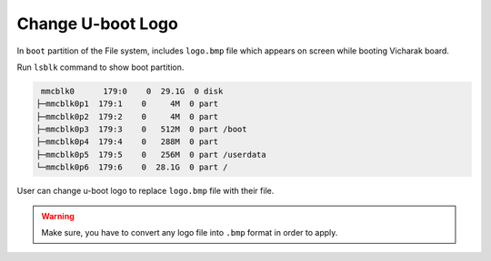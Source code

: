 Change U-boot Logo
===================

In ``boot`` partition of the File system, includes ``logo.bmp`` file which appears on screen while booting Vicharak board.

Run ``lsblk`` command to show boot partition.

.. code-block:: bash

     mmcblk0      179:0    0  29.1G  0 disk
    ├─mmcblk0p1  179:1    0     4M  0 part
    ├─mmcblk0p2  179:2    0     4M  0 part
    ├─mmcblk0p3  179:3    0   512M  0 part /boot
    ├─mmcblk0p4  179:4    0   288M  0 part
    ├─mmcblk0p5  179:5    0   256M  0 part /userdata
    └─mmcblk0p6  179:6    0  28.1G  0 part /

User can change u-boot logo to replace ``logo.bmp`` file with their file.

.. warning::

   Make sure, you have to convert any logo file into ``.bmp`` format in order to apply.

